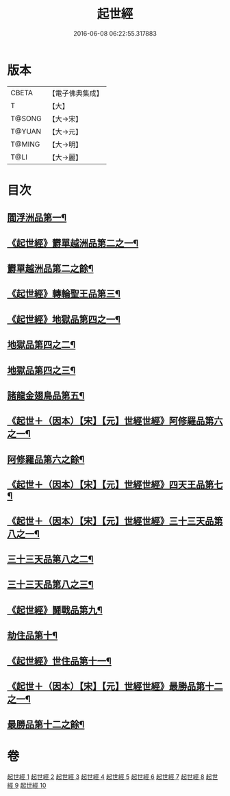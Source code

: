 #+TITLE: 起世經 
#+DATE: 2016-06-08 06:22:55.317883

* 版本
 |     CBETA|【電子佛典集成】|
 |         T|【大】     |
 |    T@SONG|【大→宋】   |
 |    T@YUAN|【大→元】   |
 |    T@MING|【大→明】   |
 |      T@LI|【大→麗】   |

* 目次
** [[file:KR6a0024_001.txt::001-0310a5][閻浮洲品第一¶]]
** [[file:KR6a0024_001.txt::001-0314a12][《起世經》欝單越洲品第二之一¶]]
** [[file:KR6a0024_002.txt::002-0316b2][欝單越洲品第二之餘¶]]
** [[file:KR6a0024_002.txt::002-0317a19][《起世經》轉輪聖王品第三¶]]
** [[file:KR6a0024_002.txt::002-0320b24][《起世經》地獄品第四之一¶]]
** [[file:KR6a0024_003.txt::003-0322a2][地獄品第四之二¶]]
** [[file:KR6a0024_004.txt::004-0327b2][地獄品第四之三¶]]
** [[file:KR6a0024_005.txt::005-0332b15][諸龍金翅鳥品第五¶]]
** [[file:KR6a0024_005.txt::005-0336a10][《起世＋（因本）【宋】【元】世經世經》阿修羅品第六之一¶]]
** [[file:KR6a0024_006.txt::006-0337b5][阿修羅品第六之餘¶]]
** [[file:KR6a0024_006.txt::006-0339c16][《起世＋（因本）【宋】【元】世經世經》四天王品第七¶]]
** [[file:KR6a0024_006.txt::006-0341a7][《起世＋（因本）【宋】【元】世經世經》三十三天品第八之一¶]]
** [[file:KR6a0024_007.txt::007-0342b17][三十三天品第八之二¶]]
** [[file:KR6a0024_008.txt::008-0347c5][三十三天品第八之三¶]]
** [[file:KR6a0024_008.txt::008-0349c20][《起世經》鬪戰品第九¶]]
** [[file:KR6a0024_009.txt::009-0353b21][劫住品第十¶]]
** [[file:KR6a0024_009.txt::009-0354b12][《起世經》世住品第十一¶]]
** [[file:KR6a0024_009.txt::009-0358a27][《起世＋（因本）【宋】【元】世經世經》最勝品第十二之一¶]]
** [[file:KR6a0024_010.txt::010-0358c20][最勝品第十二之餘¶]]

* 卷
[[file:KR6a0024_001.txt][起世經 1]]
[[file:KR6a0024_002.txt][起世經 2]]
[[file:KR6a0024_003.txt][起世經 3]]
[[file:KR6a0024_004.txt][起世經 4]]
[[file:KR6a0024_005.txt][起世經 5]]
[[file:KR6a0024_006.txt][起世經 6]]
[[file:KR6a0024_007.txt][起世經 7]]
[[file:KR6a0024_008.txt][起世經 8]]
[[file:KR6a0024_009.txt][起世經 9]]
[[file:KR6a0024_010.txt][起世經 10]]

